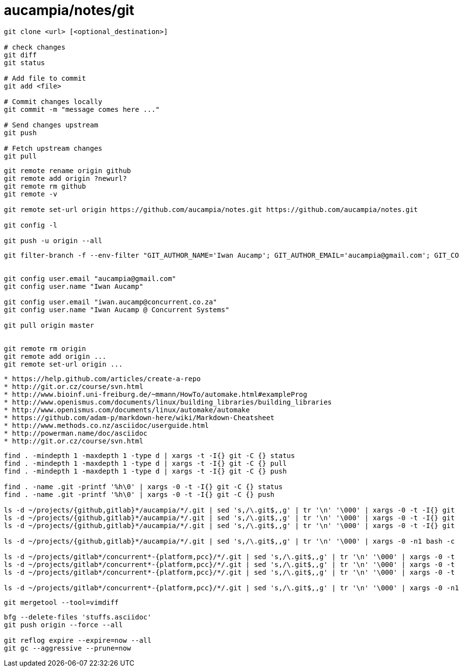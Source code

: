 = aucampia/notes/git


----
git clone <url> [<optional_destination>]

# check changes
git diff
git status

# Add file to commit
git add <file>

# Commit changes locally
git commit -m "message comes here ..."

# Send changes upstream
git push

# Fetch upstream changes
git pull
----

----
git remote rename origin github
git remote add origin ?newurl?
git remote rm github
git remote -v

git remote set-url origin https://github.com/aucampia/notes.git https://github.com/aucampia/notes.git

git config -l

git push -u origin --all
----

----
git filter-branch -f --env-filter "GIT_AUTHOR_NAME='Iwan Aucamp'; GIT_AUTHOR_EMAIL='aucampia@gmail.com'; GIT_COMMITTER_NAME='Iwan Aucamp'; GIT_COMMITTER_EMAIL='aucampia@gmail.com';" HEAD


git config user.email "aucampia@gmail.com"
git config user.name "Iwan Aucamp"

git config user.email "iwan.aucamp@concurrent.co.za"
git config user.name "Iwan Aucamp @ Concurrent Systems"

git pull origin master


git remote rm origin
git remote add origin ...
git remote set-url origin ...
----

----
* https://help.github.com/articles/create-a-repo
* http://git.or.cz/course/svn.html
* http://www.bioinf.uni-freiburg.de/~mmann/HowTo/automake.html#exampleProg
* http://www.openismus.com/documents/linux/building_libraries/building_libraries
* http://www.openismus.com/documents/linux/automake/automake
* https://github.com/adam-p/markdown-here/wiki/Markdown-Cheatsheet
* http://www.methods.co.nz/asciidoc/userguide.html
* http://powerman.name/doc/asciidoc
* http://git.or.cz/course/svn.html
----

----
find . -mindepth 1 -maxdepth 1 -type d | xargs -t -I{} git -C {} status
find . -mindepth 1 -maxdepth 1 -type d | xargs -t -I{} git -C {} pull
find . -mindepth 1 -maxdepth 1 -type d | xargs -t -I{} git -C {} push

find . -name .git -printf '%h\0' | xargs -0 -t -I{} git -C {} status
find . -name .git -printf '%h\0' | xargs -0 -t -I{} git -C {} push

ls -d ~/projects/{github,gitlab}*/aucampia/*/.git | sed 's,/\.git$,,g' | tr '\n' '\000' | xargs -0 -t -I{} git -C {} status
ls -d ~/projects/{github,gitlab}*/aucampia/*/.git | sed 's,/\.git$,,g' | tr '\n' '\000' | xargs -0 -t -I{} git -C {} pull
ls -d ~/projects/{github,gitlab}*/aucampia/*/.git | sed 's,/\.git$,,g' | tr '\n' '\000' | xargs -0 -t -I{} git -C {} remote -v

ls -d ~/projects/{github,gitlab}*/aucampia/*/.git | sed 's,/\.git$,,g' | tr '\n' '\000' | xargs -0 -n1 bash -c 'origin=$( git -C "${1}" remote -v | egrep "origin\\s.*(push)" | gawk "{ print \$2 }" | sed 's/\.git$//g' | sed -e "s/\([^@]\+\)@\([^:]\+\):\(.*\)/\1@aucampia.\2:\3.git/g" -e "s,https://\([^/]\+\)/\([^/]\+\)/\(.*\),git@aucampia.\1:\2/\3.git,g" ); echo git -C "${1}" remote set-url origin "${origin}"' /dev/null

ls -d ~/projects/gitlab*/concurrent*-{platform,pcc}/*/.git | sed 's,/\.git$,,g' | tr '\n' '\000' | xargs -0 -t -I{} git -C {} status
ls -d ~/projects/gitlab*/concurrent*-{platform,pcc}/*/.git | sed 's,/\.git$,,g' | tr '\n' '\000' | xargs -0 -t -I{} git -C {} pull
ls -d ~/projects/gitlab*/concurrent*-{platform,pcc}/*/.git | sed 's,/\.git$,,g' | tr '\n' '\000' | xargs -0 -t -I{} git -C {} remote -v

ls -d ~/projects/gitlab*/concurrent*-{platform,pcc}/*/.git | sed 's,/\.git$,,g' | tr '\n' '\000' | xargs -0 -n1 bash -c 'origin=$( git -C "${1}" remote -v | egrep "origin\\s.*(push)" | gawk "{ print \$2 }" | sed 's/\.git$//g' | sed -e "s/\([^@]\+\)@\([^:]\+\):\(.*\)/\1@concurrent.\2:\3.git/g" -e "s,https://\([^/]\+\)/\([^/]\+\)/\(.*\),git@concurrent.\1:\2/\3.git,g" ); echo git -C "${1}" remote set-url origin "${origin}"' /dev/null
----

----
git mergetool --tool=vimdiff
----

----
bfg --delete-files 'stuffs.asciidoc'
git push origin --force --all

git reflog expire --expire=now --all
git gc --aggressive --prune=now
----
